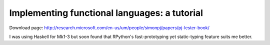 Implementing functional languages: a tutorial
=============================================

Download page: http://research.microsoft.com/en-us/um/people/simonpj/papers/pj-lester-book/

I was using Haskell for Mk1-3 but soon found that RPython's
fast-prototyping yet static-typing feature suits me better.
